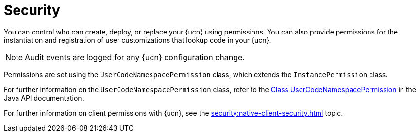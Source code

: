 = Security
:description: You can control who can create, deploy, or replace your {ucn} using permissions. You can also provide permissions for the instantiation and registration of user customizations that lookup code in your {ucn}. 
:page-enterprise: true
:page-beta: false

{description}

NOTE: Audit events are logged for any {ucn} configuration change.

Permissions are set using the `UserCodeNamespacePermission` class, which extends the `InstancePermission` class.

For further information on the `UserCodeNamespacePermission` class, refer to the https://docs.hazelcast.org/docs/{full-version}/javadoc/com/hazelcast//security/permission/UserCodeNamespacePermission.html[Class UserCodeNamespacePermission^] in the Java API documentation.

For further information on client permissions with {ucn}, see the xref:security:native-client-security.adoc[] topic.